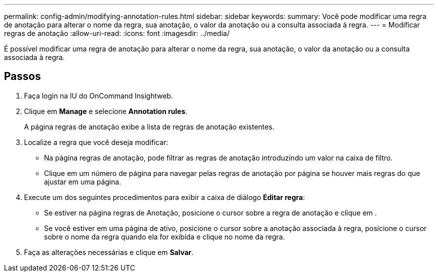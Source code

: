 ---
permalink: config-admin/modifying-annotation-rules.html 
sidebar: sidebar 
keywords:  
summary: Você pode modificar uma regra de anotação para alterar o nome da regra, sua anotação, o valor da anotação ou a consulta associada à regra. 
---
= Modificar regras de anotação
:allow-uri-read: 
:icons: font
:imagesdir: ../media/


[role="lead"]
É possível modificar uma regra de anotação para alterar o nome da regra, sua anotação, o valor da anotação ou a consulta associada à regra.



== Passos

. Faça login na IU do OnCommand Insightweb.
. Clique em *Manage* e selecione *Annotation rules*.
+
A página regras de anotação exibe a lista de regras de anotação existentes.

. Localize a regra que você deseja modificar:
+
** Na página regras de anotação, pode filtrar as regras de anotação introduzindo um valor na caixa de filtro.
** Clique em um número de página para navegar pelas regras de anotação por página se houver mais regras do que ajustar em uma página.


. Execute um dos seguintes procedimentos para exibir a caixa de diálogo *Editar regra*:
+
** Se estiver na página regras de Anotação, posicione o cursor sobre a regra de anotação e clique image:../media/edit-annotation-icon.gif[""]em .
** Se você estiver em uma página de ativo, posicione o cursor sobre a anotação associada à regra, posicione o cursor sobre o nome da regra quando ela for exibida e clique no nome da regra.


. Faça as alterações necessárias e clique em *Salvar*.

